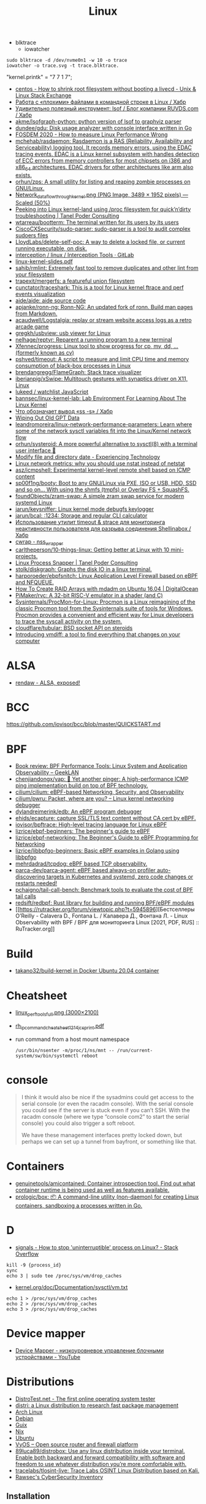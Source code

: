 :PROPERTIES:
:ID:       af34fb7d-d93b-41e2-a5b6-766b63be5191
:END:
#+title: Linux

- blktrace
  - iowatcher
#+begin_src shell
  sudo blktrace -d /dev/nvme0n1 -w 10 -o trace
  iowatcher -o trace.svg -t trace.blktrace.
#+end_src

"kernel.printk" = "7  7 1 7";

- [[https://unix.stackexchange.com/questions/226872/how-to-shrink-root-filesystem-without-booting-a-livecd/227318#227318][centos - How to shrink root filesystem without booting a livecd - Unix & Linux Stack Exchange]]
- [[https://habr.com/ru/post/179597/][Работа с «плохими» файлами в командной строке в Linux / Хабр]]
- [[https://habr.com/ru/company/ruvds/blog/337934/][Удивительно полезный инструмент: lsof / Блог компании RUVDS.com / Хабр]]
- [[https://github.com/akme/lsofgraph-python][akme/lsofgraph-python: python version of lsof to graphviz parser]]
- [[https://github.com/dundee/gdu][dundee/gdu: Disk usage analyzer with console interface written in Go]]
- [[https://archive.fosdem.org/2020/schedule/event/measure_linux_performance/][FOSDEM 2020 - How to measure Linux Performance Wrong]]
- [[https://github.com/mchehab/rasdaemon][mchehab/rasdaemon: Rasdaemon is a RAS (Reliability, Availability and Serviceability) logging tool. It records memory errors, using the EDAC tracing events. EDAC is a Linux kernel subsystem with handles detection of ECC errors from memory controllers for most chipsets on i386 and x86_64 architectures. EDAC drivers for other architectures like arm also exists.]]
- [[https://github.com/orhun/zps][orhun/zps: A small utility for listing and reaping zombie processes on GNU/Linux.]]
- [[https://web.archive.org/web/20170905131225if_/https://wiki.linuxfoundation.org/images/1/1c/Network_data_flow_through_kernel.png][Network_data_flow_through_kernel.png (PNG Image, 3489 × 1952 pixels) — Scaled (50%)]]
- [[https://tanelpoder.com/2013/02/21/peeking-into-linux-kernel-land-using-proc-filesystem-for-quickndirty-troubleshooting/][Peeking into Linux kernel-land using /proc filesystem for quick’n’dirty troubleshooting | Tanel Poder Consulting]]
- [[https://github.com/wtarreau/bootterm][wtarreau/bootterm: The terminal written for its users by its users]]
- [[https://github.com/CiscoCXSecurity/sudo-parser][CiscoCXSecurity/sudo-parser: sudo-parser is a tool to audit complex sudoers files]]
- [[https://github.com/LloydLabs/delete-self-poc][LloydLabs/delete-self-poc: A way to delete a locked file, or current running executable, on disk.]]
- [[https://gitlab.com/interception/linux/tools][interception / linux / Interception Tools · GitLab]]
- [[https://bootlin.com/doc/training/linux-kernel/linux-kernel-slides.pdf][linux-kernel-slides.pdf]]
- [[https://github.com/sahib/rmlint][sahib/rmlint: Extremely fast tool to remove duplicates and other lint from your filesystem]]
- [[https://github.com/trapexit/mergerfs][trapexit/mergerfs: a featureful union filesystem]]
- [[https://github.com/cunctator/traceshark][cunctator/traceshark: This is a tool for Linux kernel ftrace and perf events visualization]]
- [[https://github.com/aide/aide][aide/aide: aide source code]]
- [[https://github.com/apjanke/ronn-ng][apjanke/ronn-ng: Ronn-NG: An updated fork of ronn. Build man pages from Markdown.]]
- [[https://github.com/acaudwell/Logstalgia][acaudwell/Logstalgia: replay or stream website access logs as a retro arcade game]]
- [[https://github.com/gregkh/usbview][gregkh/usbview: usb viewer for Linux]]
- [[https://github.com/nelhage/reptyr][nelhage/reptyr: Reparent a running program to a new terminal]]
- [[https://github.com/Xfennec/progress][Xfennec/progress: Linux tool to show progress for cp, mv, dd, ... (formerly known as cv)]]
- [[https://github.com/pshved/timeout][pshved/timeout: A script to measure and limit CPU time and memory consumption of black-box processes in Linux]]
- [[https://github.com/brendangregg/FlameGraph][brendangregg/FlameGraph: Stack trace visualizer]]
- [[https://github.com/iberianpig/xSwipe][iberianpig/xSwipe: Multitouch gestures with synaptics driver on X11, Linux]]
- [[https://github.com/lukeed/watchlist][lukeed / watchlist JavaScript]]
- [[https://github.com/bannsec/linux-kernel-lab][bannsec/linux-kernel-lab: Lab Environment For Learning About The Linux Kernel]]
- [[https://habr.com/ru/post/503648/][Что обозначает вывод «ss -s» / Хабр]]
- [[https://www.rodsbooks.com/gdisk/wipegpt.html][Wiping Out Old GPT Data]]
- [[https://github.com/leandromoreira/linux-network-performance-parameters][leandromoreira/linux-network-performance-parameters: Learn where some of the network sysctl variables fit into the Linux/Kernel network flow]]
- [[https://github.com/orhun/systeroid][orhun/systeroid: A more powerful alternative to sysctl(8) with a terminal user interface 🐧]]
- [[https://blog.tinned-software.net/modify-file-and-directory-date/][Modify file and directory date - Experiencing Technology]]
- [[https://loicpefferkorn.net/2016/03/linux-network-metrics-why-you-should-use-nstat-instead-of-netstat/][Linux network metrics: why you should use nstat instead of netstat]]
- [[https://github.com/asz/icmpshell][asz/icmpshell: Experimental kernel-level remote shell based on ICMP content]]
- [[https://github.com/sp00f1ng/booty][sp00f1ng/booty: Boot to any GNU/Linux via PXE, ISO or USB, HDD, SSD and so on... With using the shmfs (tmpfs) or Overlay FS + SquashFS.]]
- [[https://github.com/foundObjects/zram-swap][foundObjects/zram-swap: A simple zram swap service for modern systemd Linux]]
- [[https://github.com/jarun/keysniffer][jarun/keysniffer: Linux kernel mode debugfs keylogger]]
- [[https://github.com/jarun/bcal][jarun/bcal: :1234: Storage and regular CLI calculator]]
- [[https://habr.com/ru/post/332544/][Использование утилит timeout & strace для мониторинга неактивности пользователя для разрыва соединения Shellinabox / Хабр]]
- [[https://cwrap.org/nss_wrapper.html][cwrap - nss_wrapper]]
- [[https://github.com/carltheperson/10-things-linux][carltheperson/10-things-linux: Getting better at Linux with 10 mini-projects.]]
- [[https://tanelpoder.com/psnapper/][Linux Process Snapper | Tanel Poder Consulting]]
- [[https://github.com/stolk/diskgraph][stolk/diskgraph: Graphs the disk IO in a linux terminal.]]
- [[https://github.com/harporoeder/ebpfsnitch][harporoeder/ebpfsnitch: Linux Application Level Firewall based on eBPF and NFQUEUE.]]
- [[https://www.digitalocean.com/community/tutorials/how-to-create-raid-arrays-with-mdadm-on-ubuntu-16-04][How To Create RAID Arrays with mdadm on Ubuntu 16.04 | DigitalOcean]]
- [[https://github.com/pimaker/rvc][PiMaker/rvc: A 32-bit RISC-V emulator in a shader (and C)]]
- [[https://github.com/Sysinternals/ProcMon-for-Linux][Sysinternals/ProcMon-for-Linux: Procmon is a Linux reimagining of the classic Procmon tool from the Sysinternals suite of tools for Windows. Procmon provides a convenient and efficient way for Linux developers to trace the syscall activity on the system.]]
- [[https://github.com/cloudflare/tubular][cloudflare/tubular: BSD socket API on steroids]]
- [[https://community.atlassian.com/t5/Trust-Security-articles/Introducing-vmdiff-a-tool-to-find-everything-that-changes-on/ba-p/2321969][Introducing vmdiff: a tool to find everything that changes on your computer]]

* ALSA
- [[https://rendaw.gitlab.io/blog/2125f09a85f2.html#alsa-exposed][rendaw - ALSA, exposed!]]

* BCC
https://github.com/iovisor/bcc/blob/master/QUICKSTART.md

* BPF
- [[https://www.geeklan.co.uk/?p=2493][Book review: BPF Performance Tools: Linux System and Application Observability – GeekLAN]]
- [[https://github.com/chenjiandongx/yap][chenjiandongx/yap: 🚥 Yet another pinger: A high-performance ICMP ping implementation build on top of BPF technology.]]
- [[https://github.com/cilium/cilium][cilium/cilium: eBPF-based Networking, Security, and Observability]]
- [[https://github.com/cilium/pwru][cilium/pwru: Packet, where are you? -- Linux kernel networking debugger]]
- [[https://github.com/dylandreimerink/edb][dylandreimerink/edb: An eBPF program debugger]]
- [[https://github.com/ehids/ecapture][ehids/ecapture: capture SSL/TLS text content without CA cert by eBPF.]]
- [[https://github.com/iovisor/bpftrace][iovisor/bpftrace: High-level tracing language for Linux eBPF]]
- [[https://github.com/lizrice/ebpf-beginners][lizrice/ebpf-beginners: The beginner's guide to eBPF]]
- [[https://github.com/lizrice/ebpf-networking][lizrice/ebpf-networking: The Beginner's Guide to eBPF Programming for Networking]]
- [[https://github.com/lizrice/libbpfgo-beginners][lizrice/libbpfgo-beginners: Basic eBPF examples in Golang using libbpfgo]]
- [[https://github.com/mehrdadrad/tcpdog][mehrdadrad/tcpdog: eBPF based TCP observability.]]
- [[https://github.com/parca-dev/parca-agent][parca-dev/parca-agent: eBPF based always-on profiler auto-discovering targets in Kubernetes and systemd, zero code changes or restarts needed!]]
- [[https://github.com/pchaigno/tail-call-bench][pchaigno/tail-call-bench: Benchmark tools to evaluate the cost of BPF tail calls]]
- [[https://github.com/redsift/redbpf][redsift/redbpf: Rust library for building and running BPF/eBPF modules]]
- [[https://rutracker.org/forum/viewtopic.php?t=5945896][Бестселлеры O’Reilly - Calavera D., Fontana L. / Калавера Д., Фонтана Л. - Linux Observability with BPF / BPF для мониторинга Linux [2021, PDF, RUS] :: RuTracker.org]]

* Build
- [[https://github.com/takano32/build-kernel][takano32/build-kernel in Docker Ubuntu 20.04 container]]

* Cheatsheet
- [[http://www.brendangregg.com/Perf/linux_perf_tools_full.png][linux_perf_tools_full.png (3000×2100)]]
- [[https://access.redhat.com/sites/default/files/attachments/rh_ip_command_cheatsheet_1214_jcs_print.pdf][rh_ip_command_cheatsheet_1214_jcs_print.pdf]]

- run command from a host mount namespace
  : /usr/bin/nsenter -m/proc/1/ns/mnt -- /run/current-system/sw/bin/systemctl reboot

* console
#+begin_quote
I think it would also be nice if the sysadmins could get
access to the serial console (or even the racadm console).  With the
serial console you could see if the server is stuck even if you can’t
SSH.  With the racadm console (where we type “console com2” to start the
serial console) you could also trigger a soft reboot.

We have these management interfaces pretty locked down, but perhaps we
can set up a tunnel from bayfront, or something like that.
#+end_quote

* Containers
- [[https://github.com/genuinetools/amicontained][genuinetools/amicontained: Container introspection tool. Find out what container runtime is being used as well as features available.]]
- [[https://github.com/prologic/box][prologic/box: 📦 A command-line utility (non-daemon) for creating Linux containers, sandboxing a processes written in Go.]]

* D

- [[https://stackoverflow.com/questions/767551/how-to-stop-uninterruptible-process-on-linux][signals - How to stop 'uninterruptible' process on Linux? - Stack Overflow]]

#+begin_example
  kill -9 {process_id}
  sync
  echo 3 | sudo tee /proc/sys/vm/drop_caches
#+end_example

- [[https://www.kernel.org/doc/Documentation/sysctl/vm.txt][kernel.org/doc/Documentation/sysctl/vm.txt]]

#+begin_example
echo 1 > /proc/sys/vm/drop_caches
echo 2 > /proc/sys/vm/drop_caches
echo 3 > /proc/sys/vm/drop_caches
#+end_example

* Device mapper
- [[https://www.youtube.com/watch?v=xy0Tgt4Aryw][Device Mapper - низкоуровневое управление блочными устройствами - YouTube]]
* Distributions
- [[https://distrotest.net/index.php][DistroTest.net - The first online operating system tester]]
- [[https://distr1.org/][distri: a Linux distribution to research fast package management]]
- [[id:fe0f9df6-5ce3-4fb4-9b55-04ca64b32d73][Arch Linux]]
- [[id:3a808743-6e55-4eb4-b5b8-7b090abd28be][Debian]]
- [[id:1a04d6b5-4a18-4e60-8dce-283389185347][Guix]]
- [[id:2dc46956-0cc8-46e7-a31f-4f4d9730807c][Nix]]
- [[id:08018469-85bc-4b19-9271-2eee5d814b7a][Ubuntu]]
- [[https://vyos.io/][VyOS – Open source router and firewall platform]]
- [[https://github.com/89luca89/distrobox][89luca89/distrobox: Use any linux distribution inside your terminal. Enable both backward and forward compatibility with software and freedom to use whatever distribution you’re more comfortable with.]]
- [[https://github.com/tracelabs/tlosint-live][tracelabs/tlosint-live: Trace Labs OSINT Linux Distribution based on Kali.]]
- [[https://inventory.raw.pm/operating_systems.html][Rawsec's CyberSecurity Inventory]]

** Installation
- [[https://github.com/containers/bootc][containers/bootc: Boot and upgrade via container images]]

* Documentation

- [[https://github.com/filiparag/wikiman][filiparag/wikiman: Wikiman is an offline search engine for manual pages, Arch Wiki, Gentoo Wiki and other documentation.]]
- [[https://access.redhat.com/sites/default/files/attachments/rh_ip_command_cheatsheet_1214_jcs_print.pdf][rh_ip_command_cheatsheet_1214_jcs_print.pdf]]
- [[https://habr.com/en/post/416669/][Вся правда о linux epoll / Habr]]
  - [[http://artemy-kolesnikov.blogspot.com/2010/11/epoll.html][Программерский блог: Использование epoll]]
  - [[https://www.insight-it.ru/linux/2012/kak-rabotaet-epoll/][Как работает epoll?]]
- [[https://www.kernel.org/doc/html/latest/admin-guide/index.html][The Linux kernel user’s and administrator’s guide — The Linux Kernel documentation]]

- [[https://archlinux.org.ru/forum/topic/19282/][Анализ зависшего процесса]]
- [[https://github.com/0xAX/linux-insides][0xAX/linux-insides: A little bit about a linux kernel]]

* Framebuffer
- [[https://github.com/mekb-turtle/imgfb][mekb-turtle/imgfb: Draws a farbfeld or jpeg image to the Linux framebuffer]]

* Graphics
- [[https://vadosware.io/post/using-both-integrated-and-discrete-graphics-cards/][Using Both Integrated And Discrete Graphics Cards - VADOSWARE]]
- [[https://wiki.archlinux.org/index.php/PRIME#PRIME_GPU_offloading][PRIME - ArchWiki]]
- [[https://www.opennet.ru/openforum/vsluhforumID3/91202.html][forum.opennet.ru - "В xorg-драйвер AMD добавлена поддержка reverse PRIME" (47)]]

* initram
- [[https://github.com/anatol/booster][anatol/booster: Fast and secure initramfs generator]]

* IO
- [[https://github.com/osresearch/iomonitor][osresearch/iomonitor: Trace IO calls in a process]]
- [[https://habr.com/ru/company/raidix/blog/578894/][NVMe-накопители: чем они хороши и как на них переходить. Часть первая / Хабр]]
- [[https://habr.com/ru/company/raidix/blog/578894/][NVMe-накопители: чем они хороши и как на них переходить. Часть первая / Хабр]]

* kexec

[[https://www.linux.com/training-tutorials/simple-kexec-example/][Simple Kexec example - Linux.com]]

Some time ago I was helping a friend with some kexec problems and written some notes on how to use it – here a CentOS based server was used, but the process should be pretty similiar also for other distributions. The main advantage is in skipping the BIOS init part which on servers takes quite some time. I personally use it for the gateway server (it has also other functions, like dns, dhcp, openvpn server) and testing servers reboots with minimal downtime. A nice kexec description is on its man page:

    kexec is a system call that enables you to load and boot into another kernel from the currently running kernel. kexec performs the function of the boot loader from within the kernel. The primary difference between a standard system boot and a kexec boot is that the hardware initialization normally performed by the BIOS or firmware (depending on architecture) is not performed during a kexec boot. This has the effect of reducing the time required for a reboot.

CentOS, Fedora users can install it using yum:

[root@cent:~]# yum install kexec-tools

To switch between kernels you have to install a new one, here for example after running a ”yum update” also a new kernel was installed – the 2.6.18-194.11.4.el5 version.

[root@cent:~]# yum update
[...]
Installed:
  kernel.x86_64 0:2.6.18-194.11.4.el5  kernel-devel.x86_64 0:2.6.18-194.11.4.el5
[...]

Current kernel is 2.6.18-194.11.3.el5

[root@cent:~]# uname -r
2.6.18-194.11.3.el5

For kexec, kernel and initrd path will be specified; paths (not full) can be found for example in the grub.conf file which was already updated.

[root@cent:~]# cat /etc/grub.conf
[...]
title CentOS (2.6.18-194.11.4.el5)
        root (hd0,0)
        kernel /vmlinuz-2.6.18-194.11.4.el5 ro root=LABEL=/
        initrd /initrd-2.6.18-194.11.4.el5.img
title CentOS (2.6.18-194.11.3.el5)
        root (hd0,0)
        kernel /vmlinuz-2.6.18-194.11.3.el5 ro root=LABEL=/
        initrd /initrd-2.6.18-194.11.3.el5.img
[...]

Also the arguments passed to the kernel at boot time are needed, you can look at your current arguments in the /proc/cmdline file. Later these same arguments will be given for the new kernel.

[root@cent:~]# cat /proc/cmdline
ro root=LABEL=/

Now to load the new kernel:

[root@cent:~]# kexec -l /boot/vmlinuz-2.6.18-194.11.4.el5 
--initrd=/boot/initrd-2.6.18-194.11.4.el5.img 
--command-line="$( cat /proc/cmdline )"

Start the magic and boot to the new loaded kernel:

[root@cent:~]# kexec -e

Hope this post will be helpful and inspire others to some kexec experiments 🙂

* Kill session by terminal

#+begin_example
  [root@web23:~]# w
   16:43:11 up 414 days, 18:30,  2 users,  load average: 6.01, 6.78, 7.07
  USER     TTY        LOGIN@   IDLE   JCPU   PCPU WHAT
  eng      tty1      25Mar21  3:11   0.55s  0.02s -bash
  eng      pts/0     16:42    0.00s  2.70s  0.01s sshd: eng [priv]                                                                             

  [root@web23:~]# ps -ft tty1
  UID        PID  PPID  C STIME TTY          TIME CMD
  root       933     1  0  2020 tty1     00:00:00 /nix/store/1l5yw8hyfpvcn2a5lzds5nvgaz519n67-shadow-4.8/bin/login --
  eng      30346   933  0  2021 tty1     00:00:00 -bash
  root     30412 30346  0  2021 tty1     00:00:00 sudo -i
  root     30423 30412  0  2021 tty1     00:00:00 -bash

  [root@web23:~]# kill 933

  [root@web23:~]# w
   16:44:01 up 414 days, 18:31,  1 user,  load average: 5.77, 6.55, 6.97
  USER     TTY        LOGIN@   IDLE   JCPU   PCPU WHAT
  eng      pts/0     16:42    1.00s  2.70s  0.01s sshd: eng [priv]
#+end_example

* Learning
- [[https://www.youtube.com/watch?v=NtK3poD_0X0][(1) How to understand the linux control groups cgroups - YouTube]]
- [[https://serveradmin.ru/a-start-job-is-running-for-file-system-check/][A start job is running for File System Check — Server Admin]]
- [[https://old.reddit.com/r/linux/comments/145jg4m/chmod_x_chmod_now_fix_it/][chmod -x chmod | Now fix it : linux]]
- [[https://github.com/cirosantilli/linux-kernel-module-cheat][cirosantilli/linux-kernel-module-cheat: The perfect emulation setup to study and develop the Linux kernel v5.4.3]]
- [[https://blog.habets.se/2022/03/Dropping-privileges.html][Dropping privileges]]
- [[https://akashrajpurohit.com/blog/exploding-your-system-the-deadly-fork-bomb-in-linux/][Exploding your system: The deadly Fork Bomb in Linux | Akash Rajpurohit]]
  - Fork bomb
    : :(){ :|:& };:
  - Protect against fork bomb
    : ulimit -u 100
- [[https://github.com/giulianop/lfcs][giulianop/lfcs: Personal notes to prepare for the Linux Foundation Certified System Administrator (LFCS) exam]]
- [[https://iq.thc.org/how-does-linux-start-a-process][How does the Linux Kernel start a Process]]
- [[https://disnetern.ru/21-sample-settings-iptables-for-linux/][iptables samples | IT Knowledge Base]]
- [[https://www.kernel.org/doc/Documentation/networking/netconsole.txt][kernel.org/doc/Documentation/networking/netconsole.txt]]
- [[https://lartc.org/lartc.pdf][lartc.pdf | Linux Advanced Routing & TrafficControl HOWTO]]
- [[https://www.kernel.org/doc/html/latest/admin-guide/sysrq.html#what-are-the-command-keys][Linux Magic System Request Key Hacks — The Linux Kernel documentation]]
- [[http://www.brendangregg.com/linuxperf.html][Linux Performance]]
- [[https://syscalls.mebeim.net/?table=x86/64/x64/v6.2][Linux syscall tables]]
- [[https://darkcoding.net/software/linux-what-can-you-epoll/][Linux: What can you epoll? · Graham King]]
- [[https://habr.com/ru/post/111036/][Linux: Ускоряем софтрейд и RAID6 в домашнем сервере]]
- [[https://github.com/PacktPublishing/Linux-for-Networking-Professionals][PacktPublishing/Linux-for-Networking-Professionals: Linux for Networking Professionals, published by Packt]]
- [[https://www.jackos.io/rust-kernel/rust-for-linux.html#restarting-the-kernel][Rust linux kernel development | JackOS]]
- [[https://github.com/sn99/Optimizing-linux][sn99/Optimizing-linux: A simple guide for optimizing linux in detail]]
- [[https://sysprog21.github.io/lkmpg/][The Linux Kernel Module Programming Guide]]
- [[https://old.reddit.com/r/linux/comments/y1mss7/the_linux_process_journey_pid_0_swapper/][The Linux Process Journey — PID 0 (swapper) : linux]]
- [[https://docs.fedoraproject.org/en-US/fedora/latest/system-administrators-guide/kernel-module-driver-configuration/Working_with_Kernel_Modules/][Working with Kernel Modules :: Fedora Docs]]
- [[https://disnetern.ru/ioping-performance-measurement/][Использование ioping. Измерение производительности диска. | IT Knowledge Base]]
- [[https://disnetern.ru/monitoring-servers/][Команды мониторинга нагрузки сервера | IT Knowledge Base]]
- [[https://habr.com/ru/company/ruvds/blog/581444/][Модификация ядра Linux: добавляем новые системные вызовы / Хабр]]
- [[https://habr.com/ru/company/ruvds/blog/578788/][Принцип работы планировщика задач в Linux / Хабр]]
- [[https://habr.com/ru/companies/ruvds/articles/753506/][Что происходит, когда запускаешь «Hello World» в Linux / Хабр]]
- [[https://habr.com/ru/post/438042/][Эволюция переключения контекста x86 в Linux / Хабр]]
** [TASK_KILLABLE [LWN.net]](https://lwn.net/Articles/288056/)

> # TASK\_KILLABLE
> 
> By **Jonathan Corbet**  
> July 1, 2008
> 
> Like most versions of Unix, Linux has two fundamental ways in which a process can be put to sleep. A process which is placed in the TASK\_INTERRUPTIBLE state will sleep until either (1) something explicitly wakes it up, or (2) a non-masked signal is received. The TASK\_UNINTERRUPTIBLE state, instead, ignores signals; processes in that state will require an explicit wakeup before they can run again.
> 
> There are advantages and disadvantages to each type of sleep. Interruptible sleeps enable faster response to signals, but they make the programming harder. Kernel code which uses interruptible sleeps must always check to see whether it woke up as a result of a signal, and, if so, clean up whatever it was doing and return \-EINTR back to user space. The user-space side, too, must realize that a system call was interrupted and respond accordingly; not all user-space programmers are known for their diligence in this regard. Making a sleep uninterruptible eliminates these problems, but at the cost of being, well, uninterruptible. If the expected wakeup event does not materialize, the process will wait forever and there is usually nothing that anybody can do about it short of rebooting the system. This is the source of the dreaded, unkillable process which is shown to be in the "D" state by ps.
> 
> Given the highly obnoxious nature of unkillable processes, one would think that interruptible sleeps should be used whenever possible. The problem with that idea is that, in many cases, the introduction of interruptible sleeps is likely to lead to application bugs. As recently [noted](https://lwn.net/Articles/288062/) by Alan Cox:
> 
> Unix tradition (and thus almost all applications) believe file store writes to be non signal interruptible. It would not be safe or practical to change that guarantee.
> 
> So it would seem that we are stuck with the occasional blocked-and-immortal process forever.
> 
> Or maybe not. A while back, Matthew Wilcox realized that many of these concerns about application bugs do not really apply if the application is about to be killed anyway. It does not matter if the developer thought about the possibility of an interrupted system call if said system call is doomed to never return to user space. So Matthew created a new sleeping state, called TASK\_KILLABLE; it behaves like TASK\_UNINTERRUPTIBLE with the exception that fatal signals will interrupt the sleep.
> 
> With TASK\_KILLABLE comes a new set of primitives for waiting for events and acquiring locks:
> 
> 	int wait\_event\_killable(wait\_queue\_t queue, condition);
> 	long schedule\_timeout\_killable(signed long timeout);
> 	int mutex\_lock\_killable(struct mutex \*lock);
> 	int wait\_for\_completion\_killable(struct completion \*comp);
> 	int down\_killable(struct semaphore \*sem);
> 
> For each of these functions, the return value will be zero for a normal, successful return, or a negative error code in case of a fatal signal. In the latter case, kernel code should clean up and return, enabling the process to be killed.
> 
> The TASK\_KILLABLE patch was merged for the 2.6.25 kernel, but that does not mean that the unkillable process problem has gone away. The number of places in the kernel (as of 2.6.26-rc8) which are actually using this new state is quite small - as in, one need not worry about running out of fingers while counting them. The NFS client code has been converted, which can only be a welcome development. But there are very few other uses of TASK\_KILLABLE, and none at all in device drivers, which is often where processes get wedged.
> 
> It can take time for a new API to enter widespread use in the kernel, especially when it supplements an existing functionality which works well enough most of the time. Additionally, the benefits of a mass conversion of existing code to killable sleeps are not entirely clear. But there are almost certainly places in the kernel which could be improved by this change, if users and developers could identify the spots where processes get hung. It also makes sense to use killable sleeps in new code unless there is some pressing reason to disallow interruptions altogether.
** [[https://access.redhat.com/solutions/69271][Why system shows high number of context switching and interrupt rate? - Red Hat Customer Portal]]
#+begin_example
  Why system shows high number of context switching and interrupt rate?
  Solution Unverified - Updated November 18 2020 at 2:43 PM - English
  Environment

      Red Hat Enterprise Linux

  Issue

      Observed high number of context switching and interrupt rate on Linux box, is this a cause of concern?

  Raw

  10:45:02 AM    proc/s   cswch/s
  10:45:03 AM   7461.86 162656.70
  10:45:04 AM   7577.08 165451.04
  10:45:05 AM   7269.07 158628.87
  10:45:06 AM   7202.02 156147.47
  10:45:07 AM   6997.96 150135.71
  10:45:08 AM   5878.43 129769.61
  10:45:09 AM      0.00   2238.38
  10:45:10 AM      1.00   1753.00
  10:45:11 AM      0.00   1659.00
  10:45:12 AM      1.02   1956.12
  10:45:13 AM   1472.55  29550.00
  10:45:14 AM   7503.09 164700.00
  10:45:15 AM   7564.95 163741.24
  10:45:16 AM   7130.00 154742.00
  10:45:17 AM   7367.01 162021.65
  10:45:18 AM   6876.24 147852.48
  10:45:19 AM   6965.69 150706.86
  10:45:20 AM   6059.38 135597.92
  10:45:21 AM      6.06   2325.25
  10:45:22 AM   5360.20 118755.10
  10:45:23 AM   7123.76 158248.51
  10:45:24 AM   6091.92 133512.12
  10:45:25 AM   7167.00 156230.00
  10:45:26 AM   6929.70 152298.02
  10:45:27 AM   7541.24 166132.99
  10:45:28 AM   7544.33 165311.34
  10:45:29 AM    328.28  10556.57
  10:45:30 AM      1.00   3835.00
  10:45:31 AM      9.00   3728.00
  10:45:32 AM      0.00   3266.67
  10:45:33 AM   1000.00  32036.36
  10:45:34 AM   6616.16 151763.64
  10:45:35 AM   7281.00 158306.00

  Resolution

      A context switch is described as the kernel suspending execution of one process on the CPU and resuming execution of some other process that had previously been suspended. A context switch is required for every interrupt and every task that the scheduler picks.

      Context switching can be due to multitasking, Interrupt handling , user & kernel mode switching. The interrupt rate will naturally go high, if there is higher network traffic, or higher disk traffic. Also it is dependent on the application which every now and then invoking system calls.

      If the cores/CPU's are not sufficient to handle load of threads created by application will also result in context switching.

      It is not a cause of concern until performance breaks down. This is expected that CPU will do context switching. One shouldn't verify these data at first place since there are many statistical data which should be analyzed prior to looking into kernel activities. Verify the CPU, memory and network usage during this time. Sar utility will provide these data.

  Diagnostic Steps

      Collect following output to check which process is causing issue :

  Raw

  # pidstat -w 3 10   > /tmp/pidstat.out

  10:15:24 AM     UID     PID     cswch/s         nvcswch/s       Command 
  10:15:27 AM     0       1       162656.7        16656.7         systemd
  10:15:27 AM     0       9       165451.04       15451.04        ksoftirqd/0
  10:15:27 AM     0       10      158628.87       15828.87        rcu_sched
  10:15:27 AM     0       11      156147.47       15647.47        migration/0
  10:15:27 AM     0       17      150135.71       15035.71        ksoftirqd/1
  10:15:27 AM     0       23      129769.61       12979.61        ksoftirqd/2
  10:15:27 AM     0       29      2238.38         238.38          ksoftirqd/3
  10:15:27 AM     0       43      1753            753             khugepaged
  10:15:27 AM     0       443     1659            165             usb-storage
  10:15:27 AM     0       456     1956.12         156.12          i915/signal:0
  10:15:27 AM     0       465     29550           29550           kworker/3:1H-xfs-log/dm-3
  10:15:27 AM     0       490     164700          14700           kworker/0:1H-kblockd
  10:15:27 AM     0       506     163741.24       16741.24        kworker/1:1H-xfs-log/dm-3
  10:15:27 AM     0       594     154742          154742          dmcrypt_write/2
  10:15:27 AM     0       629     162021.65       16021.65        kworker/2:1H-kblockd
  10:15:27 AM     0       715     147852.48       14852.48        xfsaild/dm-1
  10:15:27 AM     0       886     150706.86       15706.86        irq/131-iwlwifi
  10:15:27 AM     0       966     135597.92       13597.92        xfsaild/dm-3
  10:15:27 AM     81      1037    2325.25         225.25          dbus-daemon
  10:15:27 AM     998     1052    118755.1        11755.1         polkitd
  10:15:27 AM     70      1056    158248.51       15848.51        avahi-daemon
  10:15:27 AM     0       1061    133512.12       455.12          rngd
  10:15:27 AM     0       1110    156230          16230           cupsd
  10:15:27 AM     0       1192    152298.02       1598.02         sssd_nss
  10:15:27 AM     0       1247    166132.99       16632.99        systemd-logind
  10:15:27 AM     0       1265    165311.34       16511.34        cups-browsed
  10:15:27 AM     0       1408    10556.57        1556.57         wpa_supplicant
  10:15:27 AM     0       1687    3835            3835            splunkd
  10:15:27 AM     42      1773    3728            3728            Xorg
  10:15:27 AM     42      1996    3266.67         266.67          gsd-color
  10:15:27 AM     0       3166    32036.36        3036.36         sssd_kcm
  10:15:27 AM     119349  3194    151763.64       11763.64        dbus-daemon
  10:15:27 AM     119349  3199    158306          18306           Xorg
  10:15:27 AM     119349  3242    15.28           5.8             gnome-shell

  # pidstat -wt 3 10  > /tmp/pidstat-t.out

  Linux 4.18.0-80.11.2.el8_0.x86_64 (hostname)    09/08/2020  _x86_64_    (4 CPU)

  10:15:15 AM   UID      TGID       TID   cswch/s   nvcswch/s  Command
  10:15:19 AM     0         1         -   152656.7   16656.7   systemd
  10:15:19 AM     0         -         1   152656.7   16656.7   |__systemd
  10:15:19 AM     0         9         -   165451.04  15451.04  ksoftirqd/0
  10:15:19 AM     0         -         9   165451.04  15451.04  |__ksoftirqd/0
  10:15:19 AM     0        10         -   158628.87  15828.87  rcu_sched
  10:15:19 AM     0         -        10   158628.87  15828.87  |__rcu_sched
  10:15:19 AM     0        23         -   129769.61  12979.61  ksoftirqd/2
  10:15:19 AM     0         -        23   129769.61  12979.33  |__ksoftirqd/2
  10:15:19 AM     0        29         -   32424.5    2445      ksoftirqd/3
  10:15:19 AM     0         -        29   32424.5    2445      |__ksoftirqd/3
  10:15:19 AM     0        43         -   334        34        khugepaged
  10:15:19 AM     0         -        43   334        34        |__khugepaged
  10:15:19 AM     0       443         -   11465      566       usb-storage
  10:15:19 AM     0         -       443   6433       93        |__usb-storage
  10:15:19 AM     0       456         -   15.41      0.00      i915/signal:0
  10:15:19 AM     0         -       456   15.41      0.00      |__i915/signal:0
  10:15:19 AM     0       715         -   19.34      0.00      xfsaild/dm-1
  10:15:19 AM     0         -       715   19.34      0.00      |__xfsaild/dm-1
  10:15:19 AM     0       886         -   23.28      0.00      irq/131-iwlwifi
  10:15:19 AM     0         -       886   23.28      0.00      |__irq/131-iwlwifi
  10:15:19 AM     0       966         -   19.67      0.00      xfsaild/dm-3
  10:15:19 AM     0         -       966   19.67      0.00      |__xfsaild/dm-3
  10:15:19 AM    81      1037         -   6.89       0.33      dbus-daemon
  10:15:19 AM    81         -      1037   6.89       0.33      |__dbus-daemon
  10:15:19 AM     0      1038         -   11567.31   4436      NetworkManager
  10:15:19 AM     0         -      1038   1.31       0.00      |__NetworkManager
  10:15:19 AM     0         -      1088   0.33       0.00      |__gmain
  10:15:19 AM     0         -      1094   1340.66    0.00      |__gdbus
  10:15:19 AM   998      1052         -   118755.1   11755.1   polkitd
  10:15:19 AM   998         -      1052   32420.66   25545     |__polkitd
  10:15:19 AM   998         -      1132   0.66       0.00      |__gdbus

  Then with help of PID which is causing issue, one can get all system calls details:
  Raw

  # strace -c -f -p <pid of process/thread>

  Let this command run for a few minutes while the load/context switch rates are high. It is safe to run this on a production system so you could run it on a good system as well to provide a comparative baseline. Through strace, one can debug & troubleshoot the issue, by looking at system calls the process has made.
#+end_example
** [[https://disnetern.ru/how-linux-use-memory/][how worked RAM on Linux | IT Knowledge Base]]
Для того чтобы понимать что происходит необходимо уметь читать вывод команды free:

disetern@host:/# free
              total        used        free      shared  buff/cache   available
Mem:      131998392     4946584     1629068      607664   125422740   121985672
Swap:     134179836           0   134179836

    Mem-total – общий объём имеющейся оперативной памяти без учёта swap
    Mem cached – как правило кэшированное дисковое I/O. Очищать кэш – затратное дело (одно только принятие решения о каждой области памяти чего стоит) и просто так этим заниматься, когда свободной памяти достаточно – странное решение.
    Mem used – память использованная приложениями, буферами, кэшами
    Mem free – вообще никак не используемая в текущий момент память
    Swap-total – общий объём swap

Когда нужно беспокоиться, а когда нет

    buffers/cache /Mem-total < 4/5 – можно спать спокойно
    Swap used / Swap total > 1/2 – вообще, ситуация так себе, система должна начать сильно тормозить
    Swap used > 2Gb (при объёмах памяти до 16Gb) и эта цифра РАСТЁТ НА ГЛАЗАХ – тоже ситуация не очень.

** [[https://shivering-isles.com/2021/01/zero-downtime-luks-lvm-volume-resize][Zero downtime LUKS + LVM volume resize]]
#+begin_src bash
  cryptsetup resize <LUKS volume name>
  pvresize /dev/mapper/<LUKS volume name>
  lvresize --size +<increased size> /dev/<VG name>/<LV name>
  xfs_growfs /dev/<VG name>/<LV name>
#+end_src

** [[https://disnetern.ru/hw-view-linux/][Просмотр конфигурации сервера в Linux системах | IT Knowledge Base]]
** [[https://habr.com/ru/companies/ruvds/articles/592057/][Углубленное знакомство с пространствами имен Linux. Часть 1 / Хабр]]
*** Устройства на USB
: lsusb

*** Устройства на PCI шине
: lspci

*** Блочные устройства
: lsblk

*** Устройства на шине DMI:
: dmidecode

Информация о материнской плате:
: dmidecode --type 2

Информация о процессоре:
: dmidecode --type 4

Информация о контроллере памяти:
: dmidecode --type 5,6

Информация о максимальном количестве поддерживаемой ОЗУ
: dmidecode --type 16

Информация об ОЗУ:
: dmidecode --type 17

** Videos

- [[https://www.youtube.com/c/GNULinuxPro/videos][GNU Linux Pro - YouTube]]

* Lockdown
- [[https://github.com/x08d/lockdown.sh][x08d/lockdown.sh: Lockdown your linux install. The simple zero config linux hardening script]]
- [[https://github.com/BetterWayElectronics/secure-wireguard-implementation][BetterWayElectronics/secure-wireguard-implementation: A guide on implementing a secure Wireguard server on OVH (or any other Debian VPS) with DNSCrypt, Port Knocking & an SSH-Honeypot]]

* Memory

- [[https://github.com/hakavlad/prelockd][hakavlad/prelockd: Lock executables and shared libraries in memory to improve system responsiveness under low-memory conditions]]

- [[https://www.carstengrohmann.de/oom/][OOM Analyser]]
- [[https://sr.ht/~carstengrohmann/OOMAnalyser/][OOMAnalyser: Linux OOM Analyser]]
- [[https://www.opennet.ru/opennews/art.shtml?num=57383][Facebook представил механизм TMO, позволяющий экономить 20-32% памяти на серверах]]

[[https://github.com/0x0f0f0f/memplot][0x0f0f0f/memplot: Generate image plots of processes' memory usage very quickly, within a single binary.]]

: echo 3 > /proc/sys/vm/drop_caches

- [[https://hoytech.com/vmtouch/][Hoytech vmtouch]]
- [[https://www.sobyte.net/post/2022-04/k8s-pod-shared-memory/][Setting up the shared memory of a kubernetes Pod - SoByte]]
- [[https://github.com/rfyiamcool/pgcacher][rfyiamcool/pgcacher: 🔥 pgcacher is used to get page cache stats for files on Linux. ( 分析 page cache 缓存了哪些文件，文件在 page cache 的缓存占比)]]
- [[https://github.com/pojntfx/ram-dl][pojntfx/ram-dl: A tool to download more RAM (yes, seriously!)]]

* Namespaces

- [[https://github.com/binpash/try][binpash/try: Inspect a command's effects before modifying your live system]]

- [[https://unix.stackexchange.com/questions/144794/why-would-the-kernel-drop-packets][Create an empty network namespace]]
#+begin_quote
Besides what the man page says, there appears to be some additional reason why
packets may be dropped by the kernel. I was experiencing 100% packet drop from
tcpdump where the only traffic on the network was one 512B packet of PRBS per
second. Clearly the buffer space explanation doesn't make sense here - I think
the kernel can handle 0.5kiB/s.

Something that came along with my distro (Ubuntu 14.04) may have been doing
some sort of smart filtering at the link layer that didn't like my test
packets. My workaround was to create a new network namespace as follows:

sudo -i
ip netns add debug
ip link set dev eth0 netns debug
ip netns exec debug bash
ifconfig eth0 1.2.3.4 up

In the inner netns shell, whatever OS processes that were causing problems
before are out of the picture and tcpdump shows me all of the packets I expect
to see.
#+end_quote

- [[https://github.com/JonathonReinhart/linux-netns-sysctl-verify][JonathonReinhart/linux-netns-sysctl-verify: Linux network namespace sysctl safety verifier.]]

* netconsole
[[https://debamax.com/fr/blog/2019/01/03/debugging-with-netconsole/][Debugging with netconsole | DEBAMAX]]

Why would one need netconsole?

Sometimes the Linux kernel crashes so badly that it leaves no traces in the logs. Even having a shell with a dmesg -w running in the background might prove to be insufficient.

There’s a nice tool in the kernel which makes it possible to send kernel logs over the network. It’s called netconsole. As far as limitations are concerned, one shall note that it’s UDP only, and over Ethernet (in other words: no wireless). The good news is that it can usually make the last crucial lines available, as it requires a rather limited set of features (as opposed to getting files written on a filesystem, which needs to get onto physical storage).

Example: netconsole made it possible to get a stacktrace of a kernel OOPS when writing to some USB mass storage devices, and to file #917206 in the Debian bug tracking system.

Terminology: Let’s call the crashing machine a patient and the logging machine a doctor.

The netconsole module needs to be loaded on the patient only, while the doctor just needs a user-space program to capture traces. If the module’s configuration needs to be updated or fixed, the module can be unloaded at any time through:

sudo modprobe -r netconsole

It is also highly recommended to ask the kernel to log all the things by setting this specific console log level:

sudo dmesg -n 8

The current console log level can be checked by dumping the contents of the /proc/sys/kernel/printk file, and reading the first value. With the default configuration on Debian 9 (Stretch), the console log level is 4, which isn’t sufficient to confirm netconsole is properly set up; it seems one needs at least console log level 7.
Easy case: on a local network

Here’s an example with both machines on a local network:

    Patient’s IP is 192.168.0.1;
    Doctor’s IP is 192.168.0.2;
    They can be wired together directly, or there can be switches on the path.

Local network
Doctor setup

A receiver is needed on the doctor side, which needs to accept UDP packets. There are several nc (short for "netcat") implementations, e.g. netcat-traditional and netcat-openbsd, with subtly different flags. Let’s use socat instead:

sudo apt-get install socat
socat UDP-LISTEN:6666,fork - | tee -a ~/netconsole.txt

Let’s dissect those lines:

    socat listens on port 6666 for the UDP protocol.
    With the fork option, one ensures there’s always a socat process left behind, instead of risking an early termination once a given input has been processed. This could generate "connection refused" issues otherwise.
    socat writes to the standard output (-) which is redirected to tee through the pipe (|).
    tee will itself print messages to its standard output but also log them in the specified file.
    With the -a flag, tee will happen new messages to the specified file instead of overwriting it, should the command be stopped and started again.
    Running as non-privileged user is sufficient as port 6666 is not privileged (because 6666 ≥ 1024).

Of course the doctor needs to accept such packets, and its firewall might need an update accordingly. If it isn’t maintained through shorewall, ferm, or another dedicated firewall software, the following iptables command might serve as a basis to get packets through:

sudo iptables -A INPUT -p udp -m udp --dport 6666 -j ACCEPT

Patient setup

Now, to have the patient send stuff to the doctor, a simple modprobe call is needed:

sudo modprobe netconsole netconsole=@/eth0,6666@192.168.0.2/

What happens here? One requests the netconsole module to be loaded, and one specifies the parameters. Details can be read in the Linux kernel documentation (Documentation/networking/netconsole.txt), but concentrating on the points of interest here:

    eth0 is the output interface on the patient’s side. Specifying it might be useful if the patient machine has several Ethernet interfaces, it can be omitted otherwise.
    192.168.0.2 is the doctor’s IP.
    6666 is the UDP destination port. 6666 is the default and can be omitted.

That should be enough to get this output on the doctor side:

[ 1748.295633] netpoll: netconsole: local port 6665
[ 1748.295637] netpoll: netconsole: local IPv4 address 0.0.0.0
[ 1748.295639] netpoll: netconsole: interface 'eth0'
[ 1748.295640] netpoll: netconsole: remote port 6666
[ 1748.295642] netpoll: netconsole: remote IPv4 address 192.168.0.2
[ 1748.295644] netpoll: netconsole: remote ethernet address AA:BB:CC:DD:EE:FF
[ 1748.295647] netpoll: netconsole: local IP 192.168.0.1
[ 1748.295702] console [netcon0] enabled
[ 1748.295704] netconsole: network logging started

If nothing appears there, one might want to double check the current console log level (see introduction), and possible packet drops/rejects on the firewall side.
Slightly harder case: over internet

Because one might not have a second machine handy, it’s also possible to go through a router and send stuff across the internet. Let’s consider this case:

    Patient’s IP is 192.168.0.1;
    Patient is connected to internet through a router, which has IP 192.168.0.254;
    The doctor, available over the internet, has IP 93.184.216.34.

Over internet
Doctor setup

The instructions are the same as in the local case, even if it would probably make sense to be more selective regarding firewalling: filtering on the source IP would likely be a good idea.
Patient setup

The fundamental change compared to the "local network" use case is the need for routing. This is supported by netconsole but one needs to specify an extra parameter: the MAC address of the (first) router. To obtain it, one can use net-tools’s arp command or iproute2’s ip neighbour command:

arp 192.168.0.254
ip n show 192.168.0.254

Supposing it returned the 01:02:03:04:05:06 MAC address, loading the module becomes:

sudo modprobe netconsole netconsole=@/,6666@93.184.216.34/01:02:03:04:05:06

Now, if one is running into firewall-related issues, one can change the source port for the UDP packets. The default is 6665, but assuming one wants to send from an unfiltered 1234 port, that becomes:

sudo modprobe netconsole netconsole=1234@/,6666@93.184.216.34/01:02:03:04:05:06

Permanent debugging?

The approach presented here is temporary by nature, as no modifications of the patient’s system configuration are involved. If desired, one can set the various options to be passed to the netconsole module in a modprobe configuration file. Example with a dedicated modprobe.d snippet:

echo options netconsole netconsole=@/eth0,6666@192.168.0.2/ | sudo tee /etc/modprobe.d/netconsole-local-debugging.conf

Even with such an extra configuration file, those settings would only get applied when the netconsole module is loaded. To have it loaded automatically at boot-up, it can be listed in /etc/modules or in a separate modules-load.d snippet:

echo netconsole | sudo tee /etc/modules-load.d/netconsole.conf

Warning: That relies on having network set up early in the boot process (which won’t be documented here because that’s another topic and that would be require a long digression). If the network isn’t configured already at the time netconsole is set up, one can get:

sudo dmesg | grep netconsole
[   11.677066] netpoll: netconsole: local port 6665
[   11.677143] netpoll: netconsole: local IPv4 address 0.0.0.0
[   11.677216] netpoll: netconsole: interface 'eth0'
[   11.677287] netpoll: netconsole: remote port 6666
[   11.677356] netpoll: netconsole: remote IPv4 address 192.168.0.2
[   11.677430] netpoll: netconsole: remote ethernet address ff:ff:ff:ff:ff:ff
[   11.677514] netpoll: netconsole: device eth0 not up yet, forcing it
[   15.432381] netpoll: netconsole: no IP address for eth0, aborting
[   15.432540] netconsole: cleaning up

In any case, it might be a good idea to also automate setting a sufficiently high console log level. Passing loglevel=8 on the kernel command line could be a way, or a tiny start-up script calling dmesg -n 8 or updating the /proc/sys/kernel/printk file. <p>Enjoy tracking down kernel bugs!

* Netflow
- [[https://github.com/aabc/ipt-netflow][aabc/ipt-netflow: Netflow iptables module for Linux kernel (official)]]

* Networking

oleg@guixsd ~$ ss --numeric --tcp --listening --no-header --oneline --processes '( sport = :5901 )'

rp_filter https://www.kernel.org/doc/Documentation/networking/ip-sysctl.txt

- [[https://github.com/fooker/netns-proxy][fooker/netns-proxy: A simple and slim proxy to forward ports from and into linux network namespaces]]
- [[https://github.com/vi/netns_tcp_bridge][vi/netns_tcp_bridge: Linux CLI tool to forward TCP connections from one network namespace to another network namespace]]
- [[https://tech-geek.ru/linux-bridges/][Программные мосты в Linux]]

* News
- Lxer :: http://lxer.com/
- Linux Today :: https://www.linuxtoday.com/
- Slash dot :: https://linux.slashdot.org/
- Alltop :: https://alltop.com/linux
- TuxURLs :: https://tuxurls.com/
- Hackernews :: https://news.ycombinator.com/
- Linux France :: [[https://linuxfr.org/][Accueil - LinuxFr.org]]

* nftables
- [[https://github.com/google/nftables][google/nftables: This package manipulates Linux nftables (the iptables successor)]]
- [[https://habr.com/ru/company/ruvds/blog/580648/][Переход с iptables на nftables. Краткий справочник / Хабр]]
- [[https://tech-geek.ru/nftables-vs-iptables/][Преимущества NFTables]]

* nice and ionice

- [[https://www.tiger-computing.co.uk/linux-tips-nice-and-ionice/][Linux Tips: nice and ionice - Tiger Computing]]

Most system administrators understand the nice command, which may be
used to change a process’s priority. Any user can change the priority
of processes running under their UID, but only root may change others’
processes.

The current nice value of a process can be shown in a variety of ways,
with perhaps the simplest being to use top where the nice value is
shown in the column labelled NI. We can also see the nice value with
some forms of the ps command; for example, here we see the PID, the
nice value and the command:

#+BEGIN_SRC bash
  ps -o pid,ni,comm 
#+END_SRC

#+RESULTS:
:   PID  NI COMMAND 
:  1477   0 bash 
: 18710   0 ps

Perhaps confusingly, the lower the nice value the higher the
priority. For most processes, the default nice value is zero. There
are two versions of the command: nice (to start a process with a
specific nice value), and renice (to alter the nice value of a running
process). If your complex calculation running as PID 12345 is taking a
lot of processing power, you can be a good server citizen by reducing
its priority using renice:

#+BEGIN_SRC bash
  renice 10 12345
#+END_SRC
#+RESULTS:
: 12345 (process ID) old priority 0, new priority 10

Or maybe your calculation is more important than everyone else’s work:

#+BEGIN_SRC bash
  renice -10 12345
#+END_SRC

#+RESULTS:
: renice: failed to set priority for 12345 (process ID): Permission denied

– but you’ll need to be root to do that.
ionice

Not so well understood is the ionice command, which sets or shows both
the I/O class and, within that class, the priority. There are four
classes:

0) None
1) Realtime
2) Best-effort
3) Idle

Confusingly, on a modern kernel, “None” and “Best-effort” are the same
thing, and they are also the default. The Idle class does as you might
expect: it executes I/O for the process in question when there is no
other I/O scheduled, and, as such, it does not take a priority.

Both “Realtime” and “Best-effort” take a priority level from zero to
7, with zero having the highest priority. “Realtime” tries to give
processes immediate access to the disk, ordered by priority.  Examples

Here we examine the class and priority used by PID 3467:

#+BEGIN_SRC bash
  ionice -p 3467
#+END_SRC

#+RESULTS:
: best-effort: prio 4

If we are root, we could switch that to the Realtime class with a
priority of 3:

#+BEGIN_SRC bash
  ionice -c 1 -n 3 -p 3467 
  ionice  -p 3467
#+END_SRC

#+RESULTS:
: realtime: prio 3

Application

So when might you use this? Maybe you have some rsync processes
running on a production server, and they’re impacting performance. You
don’t want to abort them, but you do want to reduce their impact, so
you set the I/O scheduling class to Idle. The rsyncs will take longer,
possibly a lot longer, but they will no longer cause a performance
degradation:

#+BEGIN_SRC bash
  for pid in $(pidof rsync); do ionice -c 3 -p $pid; done
#+END_SRC

* Performance
- [[https://github.com/igo95862/cfs-zen-tweaks][igo95862/cfs-zen-tweaks: Tweak Linux CPU scheduler for desktop responsiveness]]

* Privileges
: echo 1 > /proc/sys/kernel/unprivileged_userns_clone

* Proxy
- [[https://github.com/m0hithreddy/Proxifier-For-Linux][m0hithreddy/Proxifier-For-Linux: Simple C code with iptables make this tool proxifier which tunnels whole system traffic through the proxy server, without configuring individual application]]
- [[https://github.com/vi/tcpsocks][vi/tcpsocks: Redirect traffic to SOCKS5 server with iptables, epoll based, single threaded.]]
- [[https://github.com/heiher/hev-socks5-tproxy][heiher/hev-socks5-tproxy: A simple, lightweight socks5 transparent proxy for Linux. (IPv4/IPv6/TCP/UDP over TCP)]]

* proot
- [[https://proot-me.github.io/#examples][PRoot — chroot, mount --bind, and binfmt_misc without privilege/setup]]
- [[https://nixos.wiki/wiki/Nix_Installation_Guide#PRoot][Nix Installation Guide - NixOS Wiki]]

* QoS
- [[https://github.com/aabc/ipt-ratelimit][aabc/ipt-ratelimit: An implementation of committed access rate, or simply rate limiting, or policing for Linux iptables, implemented with high performance in mind.]]
- [[https://github.com/rosywrt/nft-qos][rosywrt/nft-qos: QoS over Nftables (This packages is merged upstream, please visit openwrt/packages and openwrt/luci for more detail)]]

* reboot

** proc

$ sudo echo 1 > /proc/sys/kernel/sysrq

To reboot, you can use either Alt+Sysrq+B or type:

$ sudo echo b > /proc/sysrq-trigger

This method is not a reasonable way to reboot your machine on a regular basis, but it gets the job done in a pinch.

** sysctl

sysctl --all
sysctl --value kernel.panic

If you get a 0 back, then the kernel you’re running has no special setting, at
least by default, to reboot upon a kernel panic. That situation is fairly
typical since rebooting immediately on a catastrophic system crash makes it
difficult to diagnose the cause of the crash. Then again, systems that need to
stay on no matter what might benefit from an automatic restart after a kernel
failure, so it’s an option that does get switched on in some cases.

You can activate this feature as an experiment (if you’re following along, try
this in a virtual machine rather than on your actual computer):

$ sudo sysctl kernel.reboot=1

Now, should your computer experience a kernel panic, it is set to reboot
instead of waiting patiently for you to diagnose the problem. You can test
this by simulating a catastrophic crash with sysrq. First, make sure that
Sysrq is enabled:

$ sudo echo 1 > /proc/sys/kernel/sysrq

And then simulate a kernel panic:

$ sudo echo c > /proc/sysrq-trigger

Your computer reboots immediately.

* scsi
- [[https://serverfault.com/questions/5336/how-do-i-make-linux-recognize-a-new-sata-dev-sda-drive-i-hot-swapped-in-without][How do I make Linux recognize a new SATA /dev/sda drive I hot swapped in without rebooting? - Server Fault]]
- [[https://github.com/koct9i/ioping][koct9i/ioping: simple disk I/0 latency measuring tool]]
- fio --name=randwrite --rw=randwrite --direct=1 --ioengine=libaio --bs=64k --numjobs=8 --size=512m --runtime=600 --group_reporting
** Utilities
- ioping
- fio

* Shebang

- [[https://www.in-ulm.de/~mascheck/various/shebang/#splitting][The #! magic, details about the shebang/hash-bang mechanism]]
  - fs/binfmt_script.c
  - [[https://web.archive.org/web/20150923090050/http://lkml.org/lkml/2004/2/16/74][LKML: Hansjoerg Lipp: [PATCH] Linux 2.6: shebang handling in fs/binfmt_script.c]]
  - [[https://linux.die.net/man/2/execve][execve(2): execute program - Linux man page]]

* source

/home/oleg/archive/src/linux/arch/x86/entry/syscalls/syscall_64.tbl

* sudo

  =sudo= doesn't create /run/user/<UID> directory, instead you could use
  =machinectl shell=, e.g:
  : [user1@host:~]$ machinectl shell user2@

* Tools
- [[https://github.com/alexellis/fstail][alexellis/fstail: Scan a directory for changed files and tail them]]
- [[https://github.com/BrenekH/smartreboot][BrenekH/smartreboot: Reboot a machine without interrupting ongoing work.]]
- [[https://github.com/google/schedviz][google/schedviz: A tool for gathering and visualizing kernel scheduling traces on Linux machines]]
- [[https://github.com/icculus/fatelf][icculus/fatelf: Universal binaries for Linux.]]
- [[https://github.com/jafarlihi/modreveal][jafarlihi/modreveal: Utility to find hidden Linux kernel modules]]
- [[https://github.com/jamespwilliams/psitop][jamespwilliams/psitop: psitop - top for /proc/pressure]]
- [[https://github.com/JulienPalard/logtop][JulienPalard/logtop: Display real time statistics of whatever you want.]]
- [[https://github.com/KarsMulder/evsieve][KarsMulder/evsieve: A utility for mapping events from Linux event devices.]]
- [[https://github.com/koute/bytehound][koute/bytehound: A memory profiler for Linux.]]
- [[https://github.com/leahneukirchen/extrace][leahneukirchen/extrace: trace exec() calls system-wide]]
- [[https://github.com/leo-arch/clifm][leo-arch/clifm: The shell-like, command line terminal file manager: simple, fast, extensible, and lightweight as hell]]
- [[https://github.com/liamg/siphon][liamg/siphon: Intercept stdin/stdout/stderr for any process]]
- [[https://github.com/malt3/nix-bisect-kernel][malt3/nix-bisect-kernel: This flake can be used to build a number of kernel commits for the sake of bisecting a bug. The basic idea is this:]]
- [[https://github.com/markusressel/fan2go][markusressel/fan2go: A simple daemon providing dynamic fan speed control based on temperature sensors.]]
  - [[https://github.com/markusressel/fan2go-tui][markusressel/fan2go-tui: Terminal UI for fan2go.]]
- [[https://github.com/namazso/linux_injector][namazso/linux_injector: A simple ptrace-less shared library injector for x64 Linux]]
- [[https://github.com/nixcloud/ip2unix][nixcloud/ip2unix: Turn IP sockets into Unix domain sockets]]
- [[https://github.com/orbstack/securefs][orbstack/securefs: Secure Linux file system operations scoped to an arbitrary root directory, without chroot]]
- [[https://github.com/orhun/kmon][orhun/kmon: Linux Kernel Manager and Activity Monitor]]
- [[https://github.com/queer/boxxy][queer/boxxy: boxxy puts bad Linux applications in a box with only their files.]]
- [[https://github.com/shadow-maint/shadow][shadow-maint/shadow: Upstream shadow tree]]
- [[https://github.com/surban/usb-gadget][surban/usb-gadget: Expose standard or fully custom USB peripherals (gadgets) through a USB device controller (UDC) on Linux using Rust.]]
- [[https://github.com/susam/uncap][susam/uncap: Map Caps Lock to Escape or any key to any key]]
- [[https://github.com/vikmik/scratch][vikmik/scratch: Tool that creates a shell environment where actions have no consequences]]
- [[https://www.opennet.ru/opennews/art.shtml?num=51542][В состав ядра Linux принят dm-clone, модуль для эффективной репликации внешних устройств]]

* udev
: udevadm info --attribute-walk --query-all --path=/class/block/sda1 | grep mysql

* unshare
  #+begin_src bash
    unshare -mrf strace -s 80 -o trace -ff  sh -c 'mount -t tmpfs -o ro none "/gnu/store"; /tmp/pack-dir/opt/bin/hello'
  #+end_src

* Video

- [[https://www.youtube.com/playlist?list=PLypxmOPCOkHXbJhUgjRaV2pD9MJkIArhg][C Programming in Linux Tutorial - YouTube]]

* ChatGPT

** linux reset mtu cache

In Linux, you can reset the MTU (Maximum Transmission Unit) cache by flushing the network configuration. This will clear any cached MTU values and force the system to reacquire the correct MTU settings.

To reset the MTU cache in Linux, you can follow these steps:

    Open a terminal or shell.

    Run the following command as root or with sudo privileges to flush the network configuration:

    sudo ip route flush cache

    After running this command, the MTU cache should be cleared, and the system will start using the default MTU settings again.

Keep in mind that resetting the MTU cache may temporarily disrupt network connectivity on your system, so it's advisable to perform this operation during a maintenance window or at a time when network downtime is acceptable.

Please note that the specific commands or methods might vary slightly depending on the Linux distribution and version you are using.
